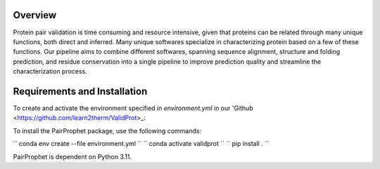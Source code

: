 Overview
=============

Protein pair validation is time consuming and resource intensive, given that proteins can be related through many unique functions, 
both direct and inferred. Many unique softwares specialize in characterizing protein based on a few of these functions. Our 
pipeline aims to combine different softwares, spanning sequence alignment, structure and folding prediction, and residue conservation 
into a single pipeline to improve prediction quality and streamline the characterization process.

Requirements and Installation
=============

To create and activate the environment specified in `environment.yml` in our 'Github <https://github.com/learn2therm/ValidProt>_:

To install the PairProphet package, use the following commands:

``
conda env create --file environment.yml
``
``
conda activate validprot
``
``
pip install .
``

PairProphet is dependent on Python 3.11.
